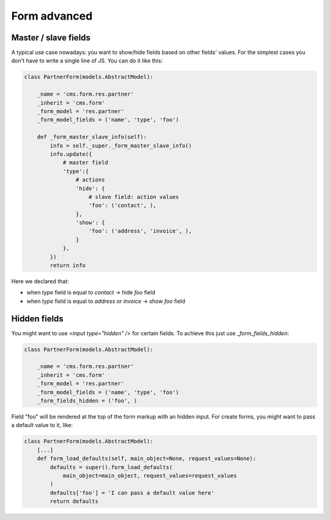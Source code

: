 Form advanced
=============

Master / slave fields
---------------------

A typical use case nowadays: you want to show/hide fields based on other fields' values.
For the simplest cases you don't have to write a single line of JS. You can do it like this:

.. code-block:: python

    class PartnerForm(models.AbstractModel):

        _name = 'cms.form.res.partner'
        _inherit = 'cms.form'
        _form_model = 'res.partner'
        _form_model_fields = ('name', 'type', 'foo')

        def _form_master_slave_info(self):
            info = self._super._form_master_slave_info()
            info.update({
                # master field
                'type':{
                    # actions
                    'hide': {
                        # slave field: action values
                        'foo': ('contact', ),
                    },
                    'show': {
                        'foo': ('address', 'invoice', ),
                    }
                },
            })
            return info

Here we declared that:

* when `type` field is equal to `contact` -> hide `foo` field
* when `type` field is equal to `address` or `invoice` -> show `foo` field


Hidden fields
-------------

You might want to use `<input type="hidden" />` for certain fields.
To achieve this just use `_form_fields_hidden`:

.. code-block:: python

    class PartnerForm(models.AbstractModel):

        _name = 'cms.form.res.partner'
        _inherit = 'cms.form'
        _form_model = 'res.partner'
        _form_model_fields = ('name', 'type', 'foo')
        _form_fields_hidden = ('foo', )

Field "foo" will be rendered at the top of the form markup with an hidden input.
For create forms, you might want to pass a default value to it, like:

    
.. code-block:: python
    
    class PartnerForm(models.AbstractModel):
        [...]
        def form_load_defaults(self, main_object=None, request_values=None):
            defaults = super().form_load_defaults(
                main_object=main_object, request_values=request_values
            )
            defaults['foo'] = 'I can pass a default value here'
            return defaults

